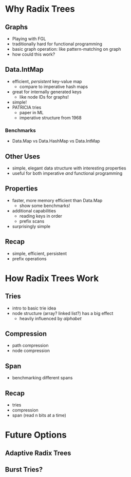 * Why Radix Trees

** Graphs
   - Playing with FGL
   - traditionally hard for functional programming
   - basic graph operation: like pattern-matching on graph
   - how could this work?
   
** Data.IntMap
   - efficient, /persistent/ key-value map
     - compare to imperative hash maps
   - great for internally generated keys
     - like node IDs for graphs!
   - simple!
   - PATRICIA tries
     - paper in ML
     - imperative structure from 1968

*** Benchmarks
    - Data.Map vs Data.HashMap vs Data.IntMap

** Other Uses
   - simple, elegant data structure with interesting properties
   - useful for both imperative /and/ functional programming

** Properties
    - faster, more memory efficient than Data.Map
      - show some benchmarks!
    - additional capabilities
      - reading keys in order
      - prefix scans
    - surprisingly simple

** Recap
   - simple, efficient, persistent
   - prefix operations

* How Radix Trees Work

** Tries
   - intro to basic trie idea
   - node structure (array? linked list?) has a big effect
     - heavily influenced by /alphabet/

** Compression
   - path compression
   - node compression

** Span
   - benchmarking different spans

** Recap
   - tries
   - compression
   - span (read n bits at a time)

* Future Options

** Adaptive Radix Trees

** Burst Tries?
